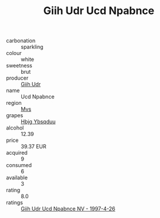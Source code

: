 :PROPERTIES:
:ID:                     74a32112-256e-4d9f-a5c8-ce7ff4f34f4f
:END:
#+TITLE: Giih Udr Ucd Npabnce 

- carbonation :: sparkling
- colour :: white
- sweetness :: brut
- producer :: [[id:38c8ce93-379c-4645-b249-23775ff51477][Giih Udr]]
- name :: Ucd Npabnce
- region :: [[id:70da2ddd-e00b-45ae-9b26-5baf98a94d62][Mvs]]
- grapes :: [[id:61dd97ab-5b59-41cc-8789-767c5bc3a815][Hbjg Ybsqduu]]
- alcohol :: 12.39
- price :: 39.37 EUR
- acquired :: 9
- consumed :: 6
- available :: 3
- rating :: 8.0
- ratings :: [[id:db052d12-b0a1-42f3-9f05-81842c690b58][Giih Udr Ucd Npabnce NV - 1997-4-26]]


